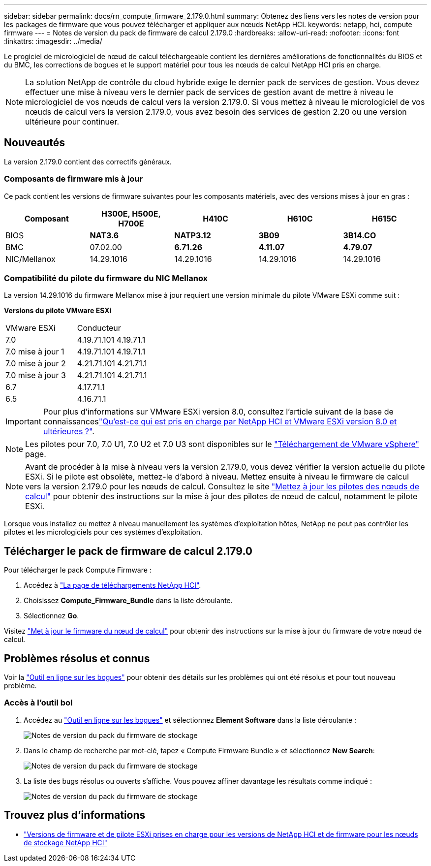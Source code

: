 ---
sidebar: sidebar 
permalink: docs/rn_compute_firmware_2.179.0.html 
summary: Obtenez des liens vers les notes de version pour les packages de firmware que vous pouvez télécharger et appliquer aux nœuds NetApp HCI. 
keywords: netapp, hci, compute firmware 
---
= Notes de version du pack de firmware de calcul 2.179.0
:hardbreaks:
:allow-uri-read: 
:nofooter: 
:icons: font
:linkattrs: 
:imagesdir: ../media/


[role="lead"]
Le progiciel de micrologiciel de nœud de calcul téléchargeable contient les dernières améliorations de fonctionnalités du BIOS et du BMC, les corrections de bogues et le support matériel pour tous les nœuds de calcul NetApp HCI pris en charge.


NOTE: La solution NetApp de contrôle du cloud hybride exige le dernier pack de services de gestion. Vous devez effectuer une mise à niveau vers le dernier pack de services de gestion avant de mettre à niveau le micrologiciel de vos nœuds de calcul vers la version 2.179.0. Si vous mettez à niveau le micrologiciel de vos nœuds de calcul vers la version 2.179.0, vous avez besoin des services de gestion 2.20 ou une version ultérieure pour continuer.



== Nouveautés

La version 2.179.0 contient des correctifs généraux.



=== Composants de firmware mis à jour

Ce pack contient les versions de firmware suivantes pour les composants matériels, avec des versions mises à jour en gras :

|===
| Composant | H300E, H500E, H700E | H410C | H610C | H615C 


| BIOS | *NAT3.6* | *NATP3.12* | *3B09* | *3B14.CO* 


| BMC | 07.02.00 | *6.71.26* | *4.11.07* | *4.79.07* 


| NIC/Mellanox | 14.29.1016 | 14.29.1016 | 14.29.1016 | 14.29.1016 
|===


=== Compatibilité du pilote du firmware du NIC Mellanox

La version 14.29.1016 du firmware Mellanox mise à jour requiert une version minimale du pilote VMware ESXi comme suit :

*Versions du pilote VMware ESXi*

|===


| VMware ESXi | Conducteur 


| 7.0 | 4.19.71.101 4.19.71.1 


| 7.0 mise à jour 1 | 4.19.71.101 4.19.71.1 


| 7.0 mise à jour 2 | 4.21.71.101 4.21.71.1 


| 7.0 mise à jour 3 | 4.21.71.101 4.21.71.1 


| 6.7 | 4.17.71.1 


| 6.5 | 4.16.71.1 
|===

IMPORTANT: Pour plus d'informations sur VMware ESXi version 8.0, consultez l'article suivant de la base de connaissanceslink:https://kb.netapp.com/on-prem/solidfire/Element_OS_Kbs/What_is_supported_with_NetApp_HCI_and_VMware_ESX_version_8.0_and_beyond["Qu'est-ce qui est pris en charge par NetApp HCI et VMware ESXi version 8.0 et ultérieures ?"^].


NOTE: Les pilotes pour 7.0, 7.0 U1, 7.0 U2 et 7.0 U3 sont disponibles sur le link:https://customerconnect.vmware.com/downloads/info/slug/datacenter_cloud_infrastructure/vmware_vsphere/7_0["Téléchargement de VMware vSphere"^] page.


NOTE: Avant de procéder à la mise à niveau vers la version 2.179.0, vous devez vérifier la version actuelle du pilote ESXi. Si le pilote est obsolète, mettez-le d'abord à niveau. Mettez ensuite à niveau le firmware de calcul vers la version 2.179.0 pour les nœuds de calcul. Consultez le site link:task_hcc_upgrade_compute_node_drivers.html["Mettez à jour les pilotes des nœuds de calcul"] pour obtenir des instructions sur la mise à jour des pilotes de nœud de calcul, notamment le pilote ESXi.

Lorsque vous installez ou mettez à niveau manuellement les systèmes d'exploitation hôtes, NetApp ne peut pas contrôler les pilotes et les micrologiciels pour ces systèmes d'exploitation.



== Télécharger le pack de firmware de calcul 2.179.0

Pour télécharger le pack Compute Firmware :

. Accédez à https://mysupport.netapp.com/site/products/all/details/netapp-hci/downloads-tab["La page de téléchargements NetApp HCI"^].
. Choisissez *Compute_Firmware_Bundle* dans la liste déroulante.
. Sélectionnez *Go*.


Visitez link:task_hcc_upgrade_compute_node_firmware.html#use-the-baseboard-management-controller-bmc-user-interface-ui["Met à jour le firmware du nœud de calcul"] pour obtenir des instructions sur la mise à jour du firmware de votre nœud de calcul.



== Problèmes résolus et connus

Voir la https://mysupport.netapp.com/site/bugs-online/product["Outil en ligne sur les bogues"^] pour obtenir des détails sur les problèmes qui ont été résolus et pour tout nouveau problème.



=== Accès à l'outil bol

. Accédez au https://mysupport.netapp.com/site/bugs-online/product["Outil en ligne sur les bogues"^] et sélectionnez *Element Software* dans la liste déroulante :
+
image::bol_dashboard.png[Notes de version du pack du firmware de stockage]

. Dans le champ de recherche par mot-clé, tapez « Compute Firmware Bundle » et sélectionnez *New Search*:
+
image::compute_firmware_bundle_choice.png[Notes de version du pack du firmware de stockage]

. La liste des bugs résolus ou ouverts s'affiche. Vous pouvez affiner davantage les résultats comme indiqué :
+
image::bol_list_bugs_found.png[Notes de version du pack du firmware de stockage]





== Trouvez plus d'informations

* link:firmware_driver_versions.html["Versions de firmware et de pilote ESXi prises en charge pour les versions de NetApp HCI et de firmware pour les nœuds de stockage NetApp HCI"]

